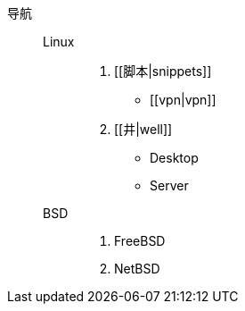 导航::
  Linux:::
    . [[脚本|snippets]]
      * [[vpn|vpn]]
    . [[井|well]]
      * Desktop
      * Server
  BSD:::
    . FreeBSD
    . NetBSD
